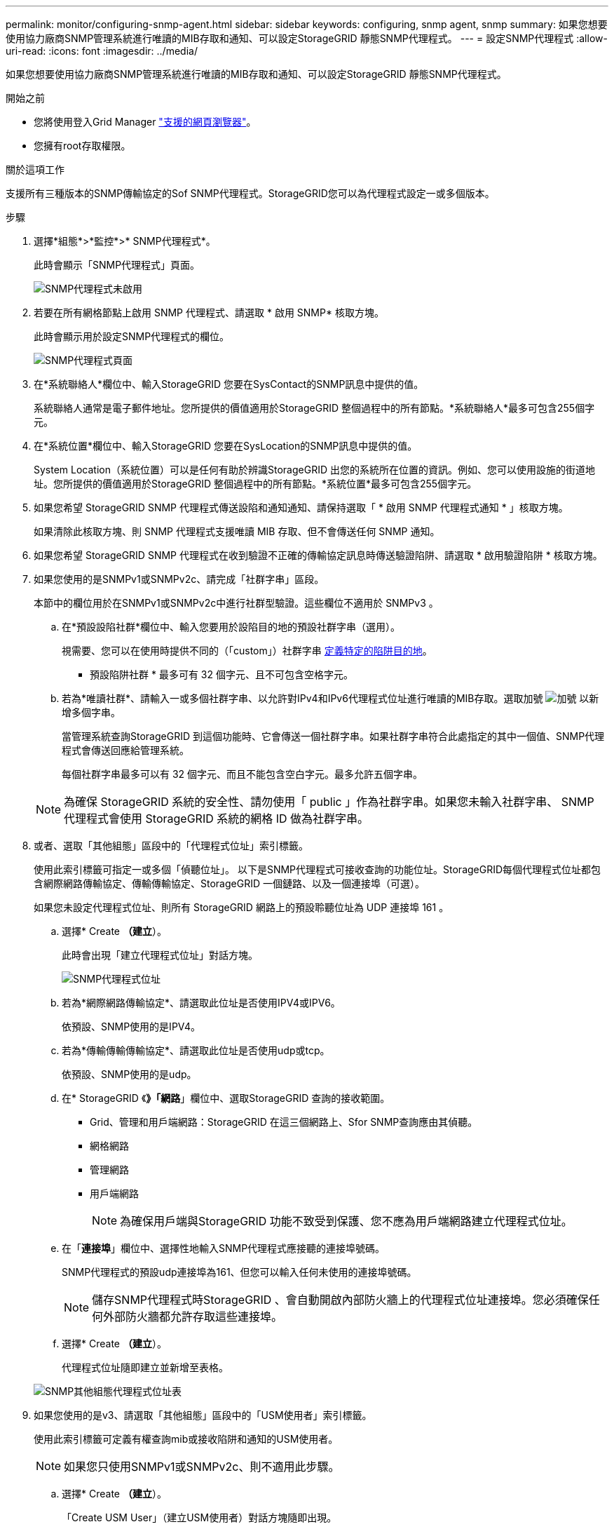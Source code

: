 ---
permalink: monitor/configuring-snmp-agent.html 
sidebar: sidebar 
keywords: configuring, snmp agent, snmp 
summary: 如果您想要使用協力廠商SNMP管理系統進行唯讀的MIB存取和通知、可以設定StorageGRID 靜態SNMP代理程式。 
---
= 設定SNMP代理程式
:allow-uri-read: 
:icons: font
:imagesdir: ../media/


[role="lead"]
如果您想要使用協力廠商SNMP管理系統進行唯讀的MIB存取和通知、可以設定StorageGRID 靜態SNMP代理程式。

.開始之前
* 您將使用登入Grid Manager link:../admin/web-browser-requirements.html["支援的網頁瀏覽器"]。
* 您擁有root存取權限。


.關於這項工作
支援所有三種版本的SNMP傳輸協定的Sof SNMP代理程式。StorageGRID您可以為代理程式設定一或多個版本。

.步驟
. 選擇*組態*>*監控*>* SNMP代理程式*。
+
此時會顯示「SNMP代理程式」頁面。

+
image::../media/snmp_agent_not_enabled.png[SNMP代理程式未啟用]

. 若要在所有網格節點上啟用 SNMP 代理程式、請選取 * 啟用 SNMP* 核取方塊。
+
此時會顯示用於設定SNMP代理程式的欄位。

+
image::../media/snmp_agent_page.png[SNMP代理程式頁面]

. 在*系統聯絡人*欄位中、輸入StorageGRID 您要在SysContact的SNMP訊息中提供的值。
+
系統聯絡人通常是電子郵件地址。您所提供的價值適用於StorageGRID 整個過程中的所有節點。*系統聯絡人*最多可包含255個字元。

. 在*系統位置*欄位中、輸入StorageGRID 您要在SysLocation的SNMP訊息中提供的值。
+
System Location（系統位置）可以是任何有助於辨識StorageGRID 出您的系統所在位置的資訊。例如、您可以使用設施的街道地址。您所提供的價值適用於StorageGRID 整個過程中的所有節點。*系統位置*最多可包含255個字元。

. 如果您希望 StorageGRID SNMP 代理程式傳送設陷和通知通知、請保持選取「 * 啟用 SNMP 代理程式通知 * 」核取方塊。
+
如果清除此核取方塊、則 SNMP 代理程式支援唯讀 MIB 存取、但不會傳送任何 SNMP 通知。

. 如果您希望 StorageGRID SNMP 代理程式在收到驗證不正確的傳輸協定訊息時傳送驗證陷阱、請選取 * 啟用驗證陷阱 * 核取方塊。
. 如果您使用的是SNMPv1或SNMPv2c、請完成「社群字串」區段。
+
本節中的欄位用於在SNMPv1或SNMPv2c中進行社群型驗證。這些欄位不適用於 SNMPv3 。

+
.. 在*預設設陷社群*欄位中、輸入您要用於設陷目的地的預設社群字串（選用）。
+
視需要、您可以在使用時提供不同的（「custom」）社群字串 <<select_trap_destination,定義特定的陷阱目的地>>。

+
* 預設陷阱社群 * 最多可有 32 個字元、且不可包含空格字元。

.. 若為*唯讀社群*、請輸入一或多個社群字串、以允許對IPv4和IPv6代理程式位址進行唯讀的MIB存取。選取加號 image:../media/icon_plus_sign_black_on_white_old.png["加號"] 以新增多個字串。
+
當管理系統查詢StorageGRID 到這個功能時、它會傳送一個社群字串。如果社群字串符合此處指定的其中一個值、SNMP代理程式會傳送回應給管理系統。

+
每個社群字串最多可以有 32 個字元、而且不能包含空白字元。最多允許五個字串。

+

NOTE: 為確保 StorageGRID 系統的安全性、請勿使用「 public 」作為社群字串。如果您未輸入社群字串、 SNMP 代理程式會使用 StorageGRID 系統的網格 ID 做為社群字串。



. 或者、選取「其他組態」區段中的「代理程式位址」索引標籤。
+
使用此索引標籤可指定一或多個「偵聽位址」。 以下是SNMP代理程式可接收查詢的功能位址。StorageGRID每個代理程式位址都包含網際網路傳輸協定、傳輸傳輸協定、StorageGRID 一個鏈路、以及一個連接埠（可選）。

+
如果您未設定代理程式位址、則所有 StorageGRID 網路上的預設聆聽位址為 UDP 連接埠 161 。

+
.. 選擇* Create *（建立*）。
+
此時會出現「建立代理程式位址」對話方塊。

+
image::../media/snmp_create_agent_address.png[SNMP代理程式位址]

.. 若為*網際網路傳輸協定*、請選取此位址是否使用IPV4或IPV6。
+
依預設、SNMP使用的是IPV4。

.. 若為*傳輸傳輸傳輸協定*、請選取此位址是否使用udp或tcp。
+
依預設、SNMP使用的是udp。

.. 在* StorageGRID 《*》「網路*」欄位中、選取StorageGRID 查詢的接收範圍。
+
*** Grid、管理和用戶端網路：StorageGRID 在這三個網路上、Sfor SNMP查詢應由其偵聽。
*** 網格網路
*** 管理網路
*** 用戶端網路
+

NOTE: 為確保用戶端與StorageGRID 功能不致受到保護、您不應為用戶端網路建立代理程式位址。



.. 在「*連接埠*」欄位中、選擇性地輸入SNMP代理程式應接聽的連接埠號碼。
+
SNMP代理程式的預設udp連接埠為161、但您可以輸入任何未使用的連接埠號碼。

+

NOTE: 儲存SNMP代理程式時StorageGRID 、會自動開啟內部防火牆上的代理程式位址連接埠。您必須確保任何外部防火牆都允許存取這些連接埠。

.. 選擇* Create *（建立*）。
+
代理程式位址隨即建立並新增至表格。

+
image::../media/snmp_other_configurations_agent_addresses_table.png[SNMP其他組態代理程式位址表]



. 如果您使用的是v3、請選取「其他組態」區段中的「USM使用者」索引標籤。
+
使用此索引標籤可定義有權查詢mib或接收陷阱和通知的USM使用者。

+

NOTE: 如果您只使用SNMPv1或SNMPv2c、則不適用此步驟。

+
.. 選擇* Create *（建立*）。
+
「Create USM User」（建立USM使用者）對話方塊隨即出現。

+
image::../media/snmp_create_usm_user.png[SNMP USM使用者]

.. 輸入此USM使用者的唯一*使用者名稱*。
+
使用者名稱最多 32 個字元、不能包含空格字元。建立使用者後、無法變更使用者名稱。

.. 如果此使用者應該擁有 MIB 的唯讀存取權、請選取「 * 唯讀 MIB 存取 * 」核取方塊。
+
如果您選取*唯讀的mib存取*、*驗證引擎ID*欄位就會停用。

+

NOTE: 具有唯讀 MIB 存取權的 USM 使用者無法擁有引擎 ID 。

.. 如果此使用者將用於通知目的地、請輸入此使用者的*驗證引擎ID*。
+

NOTE: v3 INFORM目的地必須有具備引擎ID的使用者。SNMPv3 設陷目的地不能有具有引擎 ID 的使用者。

+
驗證引擎ID可以是5到32個位元組、採用16進位格式。

.. 選取USM使用者的安全層級。
+
*** *驗證權限*：此使用者與驗證和隱私權（加密）通訊。您必須指定驗證傳輸協定和密碼、以及隱私權傳輸協定和密碼。
*** *驗證NoPrimv*：此使用者可與驗證通訊、且無隱私權（無加密）。您必須指定驗證傳輸協定和密碼。


.. 輸入並確認此使用者用於驗證的密碼。
+

NOTE: 唯一支援的驗證傳輸協定是SHa（HMC-SHA-96）。

.. 如果您選取*驗證權限*、請輸入並確認此使用者將用於隱私的密碼。
+

NOTE: 唯一支援的隱私權傳輸協定是AES。

.. 選擇* Create *（建立*）。
+
系統會建立USM使用者並將其新增至表格。

+
image::../media/snmp_other_config_usm_users_table.png[SNMP其他組態USM使用者表格]



. [SELECT（選取）陷阱目的地、start（開始）=10]在「其他組態」區段中、選取「設陷目的地」索引標籤。
+
設陷目的地索引標籤可讓您定義一個或多個目的地、以供StorageGRID 捕捉或通知。當您啟用 SNMP 代理程式並選取 * 儲存 * 時、 StorageGRID 會開始傳送通知給每個定義的目的地。觸發警示時會傳送通知。也會針對支援的MIB-II實體（例如ifdown和coldStart）傳送標準通知。

+
.. 選擇* Create *（建立*）。
+
「建立設陷目的地」對話方塊隨即出現。

+
image::../media/snmp_create_trap_destination.png[SNMP建立設陷目的地]

.. 在*版本*欄位中、選取要用於此通知的SNMP版本。
.. 根據您選擇的版本填寫表單
+
[cols="1a,2a"]
|===
| 版本 | 請指定此資訊 


 a| 
SNMPv1

（對於 SNMPv1 、 SNMP 代理程式只能傳送設陷。通知不受支援。）
 a| 
... 在*主機*欄位中、輸入要接收陷阱的IPV4或IPv6位址（或FQDN）。
... 若為*連接埠*、請使用預設值（162）、除非您必須使用其他值。（162是SNMP設陷的標準連接埠。）
... 對於*傳輸協定*、請使用預設（udp）。也支援TCP。（udp是標準的SNMP設陷傳輸協定。）
... 使用預設的陷阱社群（如果已在SNMP Agent頁面上指定）、或為此設陷目的地輸入自訂的社群字串。
+
自訂社群字串最多可以有 32 個字元、而且不能包含空格。





 a| 
SNMPv2c
 a| 
... 選取目的地將用於設陷或通知。
... 在*主機*欄位中、輸入要接收陷阱的IPV4或IPv6位址（或FQDN）。
... 若為*連接埠*、請使用預設值（162）、除非您必須使用其他值。（162是SNMP設陷的標準連接埠。）
... 對於*傳輸協定*、請使用預設（udp）。也支援TCP。（udp是標準的SNMP設陷傳輸協定。）
... 使用預設的陷阱社群（如果已在SNMP Agent頁面上指定）、或為此設陷目的地輸入自訂的社群字串。
+
自訂社群字串最多可以有 32 個字元、而且不能包含空格。





 a| 
v3
 a| 
... 選取目的地將用於設陷或通知。
... 在*主機*欄位中、輸入要接收陷阱的IPV4或IPv6位址（或FQDN）。
... 若為*連接埠*、請使用預設值（162）、除非您必須使用其他值。（162是SNMP設陷的標準連接埠。）
... 對於*傳輸協定*、請使用預設（udp）。也支援TCP。（udp是標準的SNMP設陷傳輸協定。）
... 選取要用於驗證的USM使用者。
+
**** 如果您選取* Trap *、則只會顯示沒有授權引擎ID的USM使用者。
**** 如果您選取* INFUS*、則只會顯示具有驗證引擎ID的USM使用者。




|===
.. 選擇* Create *（建立*）。
+
陷阱目的地隨即建立並新增至表格。



. 完成 SNMP 代理程式組態後、請選取 * 儲存 * 。
+
新的SNMP代理程式組態會變成作用中狀態。



.相關資訊
link:silencing-alert-notifications.html["靜音警示通知"]
